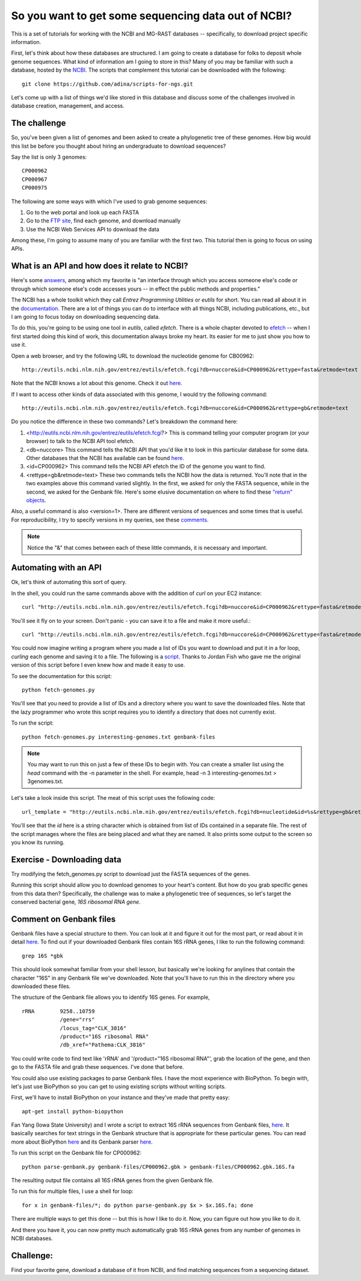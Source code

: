 ================================================
So you want to get some sequencing data out of NCBI?
================================================

This is a set of tutorials for working with the NCBI and MG-RAST databases -- s\
pecifically, to download project specific information.

First, let's think about how these databases are structured.  I am going to cre\
ate a database for folks to deposit whole genome sequences.  What kind of infor\
mation am I going to store in this?  Many of you may be familiar with such a da\
tabase, hosted by the `NCBI <http://www.ncbi.nlm.nih.gov/>`_.  The scripts that complement this tutorial can be downloaded with the following::

    git clone https://github.com/adina/scripts-for-ngs.git

Let's come up with a list of things we'd like stored in	this database and discuss some	of the challenges involved in database creation, management, and access.

The challenge
-------------
So, you've been	given a	list of	genomes	and been asked to create a phylogenetic tree of these genomes.	 How big would this list be before you thought about hiring an undergraduate to download sequences?

Say the list is only 3 genomes::

   CP000962
   CP000967
   CP000975
   
The following are some ways with which I've used to grab genome sequences:

#. Go to the web portal and look up each FASTA
#. Go to the `FTP site <ftp://ftp.ncbi.nlm.nih.gov/refseq/>`_, find each genome, and download manually
#. Use the NCBI Web Services API to download the data

Among these, I'm going to assume many of you are familiar with the first two.  This tutorial then is going to focus on using APIs.  

What is an API and how does it relate to NCBI?
----------------------------------------------

Here's some `answers <http://stackoverflow.com/questions/7440379/what-exactly-is-the-meaning-of-an-api>`_, among which my favorite is "an interface through which you access someone else's code or through which someone else's code accesses yours -- in effect the public methods and properties."

The NCBI has a whole toolkit which they call *Entrez Programming Utilities* or *eutils* for short.  You can read all about it in the `documentation <http://www.ncbi.nlm.nih.gov/books/NBK25501/>`_.  There are a lot of things you can do to interface with all things NCBI, including publications, etc., but I am going to focus today on downloading sequencing data.

To do this, you're going to be using one tool in *eutils*, called *efetch*.  There is a whole chapter devoted to `efetch <http://www.ncbi.nlm.nih.gov/books/NBK25499/#chapter4.EFetch>`_ -- when I first started doing this kind of work, this documentation always broke my heart.  Its easier for me to just show you how to use it.

Open a web browser, and try the following URL to download the nucleotide genome for CB00962::

    http://eutils.ncbi.nlm.nih.gov/entrez/eutils/efetch.fcgi?db=nuccore&id=CP000962&rettype=fasta&retmode=text

Note that the NCBI knows a lot about this genome.  Check it out `here <http://www.ncbi.nlm.nih.gov/nuccore/CP000962>`_.

If I want to access other kinds of data associated with this genome, I would try the following command::

   http://eutils.ncbi.nlm.nih.gov/entrez/eutils/efetch.fcgi?db=nuccore&id=CP000962&rettype=gb&retmode=text

Do you notice the difference in these two commands?  Let's breakdown the command here:

#.  <http://eutils.ncbi.nlm.nih.gov/entrez/eutils/efetch.fcgi?>  This is command telling your computer program (or your browser) to talk to the NCBI API tool efetch.
#.  <db=nuccore>  This command tells the NCBI API that you'd like it to look in this particular database for some data.  Other databases that the NCBI has available can be found `here <http://eutils.ncbi.nlm.nih.gov/entrez/eutils/einfo.fcgi>`_.
#.  <id=CP000962>  This command tells the NCBI API efetch the ID of the genome you want to find.
#.  <rettype=gb&retmode=text>  These two commands tells the NCBI how the data is returned.  You'll note that in the two examples above this command varied slightly.  In the first, we asked for only the FASTA sequence, while in the second, we asked for the Genbank file.  Here's some elusive documentation on where to find these `"return" objects <http://www.ncbi.nlm.nih.gov/books/NBK25499/table/chapter4.T._valid_values_of__retmode_and/?report=objectonly>`_.  


Also, a useful command is also <version=1>.  There are different versions of sequences and some times that is useful.  For reproducibility, I try to specify versions in my queries, see these `comments <http://www.ncbi.nlm.nih.gov/Class/MLACourse/Modules/Format/exercises/qa_accession_vs_gi.html>`_.

.. Note:: 

   Notice the "&" that comes between each of these little commands, it is necessary and important.   

Automating with an API
----------------------

Ok, let's think of automating this sort of query.  

In the shell, you could run the same commands above with the addition of *curl* on your EC2 instance::

    curl "http://eutils.ncbi.nlm.nih.gov/entrez/eutils/efetch.fcgi?db=nuccore&id=CP000962&rettype=fasta&retmode=text"

You'll see it fly on to your screen.  Don't panic - you can save it to a file and make it more useful.::

    curl "http://eutils.ncbi.nlm.nih.gov/entrez/eutils/efetch.fcgi?db=nuccore&id=CP000962&rettype=fasta&retmode=text" > CP000962.fa

You could now imagine writing a program where you made a list of IDs you want to download and put it in a for loop, *curling* each genome and saving it to a file.  The following is a `script <https://github.com/adina/scripts-for-ngs/blob/master/fetch-genomes.py>`_.  Thanks to Jordan Fish who gave me the original version of this script before I even knew how and made it easy to use.

To see the documentation for this script::

    python fetch-genomes.py

You'll see that you need to provide a list of IDs and a directory where you want to save the downloaded files.  Note that the lazy programmer who wrote this script requires you to identify a directory that does not currently exist.

To run the script::

    python fetch-genomes.py interesting-genomes.txt genbank-files

.. Note::
    
    You may want to run this on just a few of these IDs to begin with.  You can create a smaller list using the *head* command with the -n parameter in the shell.  For example, head -n 3 interesting-genomes.txt > 3genomes.txt.
 
Let's take a look inside this script.  The meat of this script uses the following code::

    url_template = "http://eutils.ncbi.nlm.nih.gov/entrez/eutils/efetch.fcgi?db=nucleotide&id=%s&rettype=gb&retmode=text"

You'll see that the *id* here is a string character which is obtained from list of IDs contained in a separate file.  The rest of the script manages where the files are being placed and what they are named.  It also prints some output to the screen so you know its running.

Exercise - Downloading data
---------------------------

Try modifying the fetch_genomes.py script to download just the FASTA sequences of the genes.

Running this script should allow you to download genomes to your heart's content.  But how do you grab specific genes from this data then?  Specifically, the challenge was to make a phylogenetic tree of sequences, so let's target the conserved bacterial gene, *16S ribosomal RNA gene*.

Comment on Genbank files
------------------------

Genbank files have a special structure to them.  You can look at it and figure it out for the most part, or read about it in detail `here <http://www.ncbi.nlm.nih.gov/Sitemap/samplerecord.html>`_.  To find out if your downloaded Genbank files contain 16S rRNA genes, I like to run the following command::

    grep 16S *gbk

This should look somewhat familiar from your shell lesson, but basically we're looking for anylines that contain the character "16S" in any Genbank file we've downloaded.  Note that you'll have to run this in the directory where you downloaded these files.

The structure of the Genbank file allows you to identify 16S genes.  For example, ::

         rRNA        9258..10759
                     /gene="rrs"
                     /locus_tag="CLK_3816"
                     /product="16S ribosomal RNA"
                     /db_xref="Pathema:CLK_3816"

You could write code to find text like 'rRNA' and '/product="16S ribosomal RNA"', grab the location of the gene, and then go to the FASTA file and grab these sequences.  I've done that before.  

You could also use existing packages to parse Genbank files.  I have the most experience with BioPython.  To begin with, let's just use BioPython so you can get to using existing scripts without writing scripts.  


First, we'll have to install BioPython on your instance and they've made that pretty easy::

    apt-get install python-biopython

Fan Yang (Iowa State University) and I wrote a script to extract 16S rRNA sequences from Genbank files, `here <https://github.com/adina/tutorial-ngs-2014/blob/master/ncbi/parse-genbank.py>`_.  It basically searches for text strings in the Genbank structure that is appropriate for these particular genes.  You can read more about BioPython `here <http://biopython.org/DIST/docs/tutorial/Tutorial.html>`_ and its Genbank parser `here <http://biopython.org/DIST/docs/api/Bio.GenBank-module.html>`_.  

To run this script on the Genbank file for CP000962::

    python parse-genbank.py genbank-files/CP000962.gbk > genbank-files/CP000962.gbk.16S.fa

The resulting output file contains all 16S rRNA genes from the given Genbank file.

To run this for multiple files, I use a shell for loop::

    for x in genbank-files/*; do python parse-genbank.py $x > $x.16S.fa; done

There are multiple ways to get this done -- but this is how I like to do it.  Now, you can figure out how you like to do it.

And there you have it, you can now pretty much automatically grab 16S rRNA genes from any number of genomes in NCBI databases.

Challenge:  
----------
Find your favorite gene, download a database of it from NCBI, and find matching sequences from a sequencing dataset.





